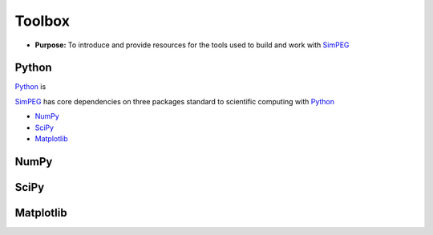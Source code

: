.. _tools:

Toolbox
=======

- **Purpose:** To introduce and provide resources for the tools used to build and work with SimPEG_

.. _SimPEG: http://simpeg.xyz


Python
------

Python_ is

SimPEG_ has core dependencies on three packages standard to scientific
computing with Python_

- NumPy_
- SciPy_
- Matplotlib_

NumPy
-----

SciPy
-----

Matplotlib
----------
